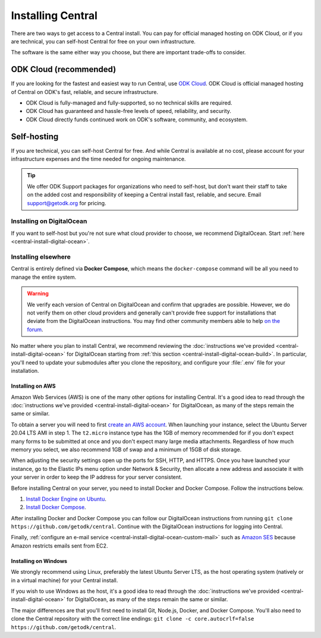 .. _central-install:

Installing Central
==================

There are two ways to get access to a Central install. You can pay for official managed hosting on ODK Cloud, or if you are technical, you can self-host Central for free on your own infrastructure.

The software is the same either way you choose, but there are important trade-offs to consider.

.. _odk-cloud:

ODK Cloud (recommended)
-----------------------

If you are looking for the fastest and easiest way to run Central, use `ODK Cloud <https://getodk.org/#pricing>`_. ODK Cloud is official managed hosting of Central on ODK's fast, reliable, and secure infrastructure.

* ODK Cloud is fully-managed and fully-supported, so no technical skills are required.
* ODK Cloud has guaranteed and hassle-free levels of speed, reliability, and security.
* ODK Cloud directly funds continued work on ODK's software, community, and ecosystem.

.. _self-hosting:

Self-hosting
------------

If you are technical, you can self-host Central for free. And while Central is available at no cost, please account for your infrastructure expenses and the time needed for ongoing maintenance.

.. tip::
  We offer ODK Support packages for organizations who need to self-host, but don't want their staff to take on the added cost and responsibility of keeping a Central install fast, reliable, and secure. Email `support\@getodk.org <mailto:support\@getodk.org?subject=ODK\ Self-Host\ Support\ pricing>`_ for pricing.

Installing on DigitalOcean
~~~~~~~~~~~~~~~~~~~~~~~~~~

If you want to self-host but you're not sure what cloud provider to choose, we recommend DigitalOcean. Start :ref:`here <central-install-digital-ocean>`.

.. _central-install-custom:

Installing elsewhere
~~~~~~~~~~~~~~~~~~~~

Central is entirely defined via **Docker Compose**, which means the ``docker-compose`` command will be all you need to manage the entire system.

.. warning::
  We verify each version of Central on DigitalOcean and confirm that upgrades are possible. However, we do not verify them on other cloud providers and generally can't provide free support for installations that deviate from the DigitalOcean instructions. You may find other community members able to help `on the forum <https://forum.getodk.org/>`_.

No matter where you plan to install Central, we recommend reviewing the :doc:`instructions we've provided <central-install-digital-ocean>` for DigitalOcean starting from :ref:`this section <central-install-digital-ocean-build>`. In particular, you'll need to update your submodules after you clone the repository, and configure your :file:`.env` file for your installation.

Installing on AWS
"""""""""""""""""

Amazon Web Services (AWS) is one of the many other options for installing Central. It's a good idea to read through the :doc:`instructions we've provided <central-install-digital-ocean>` for DigitalOcean, as many of the steps remain the same or similar.

To obtain a server you will need to first `create an AWS account <https://aws.amazon.com/>`_. When launching your instance, select the Ubuntu Server 20.04 LTS AMI in step 1. The ``t2.micro`` instance type has the 1GB of memory recommended for if you don't expect many forms to be submitted at once and you don't expect many large media attachments. Regardless of how much memory you select, we also recommend 1GB of swap and a minimum of 15GB of disk storage.

When adjusting the security settings open up the ports for SSH, HTTP, and HTTPS. Once you have launched your instance, go to the Elastic IPs menu option under Network & Security, then allocate a new address and associate it with your server in order to keep the IP address for your server consistent.

Before installing Central on your server, you need to install Docker and Docker Compose. Follow the instructions below.

1. `Install Docker Engine on Ubuntu <https://docs.docker.com/engine/install/ubuntu/>`_. 

2. `Install Docker Compose <https://docs.docker.com/compose/install/>`_. 

After installing Docker and Docker Compose you can follow our DigitalOcean instructions from running ``git clone https://github.com/getodk/central``. Continue with the DigitalOcean instructions for logging into Central.

Finally, :ref:`configure an e-mail service <central-install-digital-ocean-custom-mail>` such as `Amazon SES <https://docs.aws.amazon.com/ses/latest/DeveloperGuide/send-email-smtp.html>`_ because Amazon restricts emails sent from EC2.

Installing on Windows
"""""""""""""""""""""
We strongly recommend using Linux, preferably the latest Ubuntu Server LTS, as the host operating system (natively or in a virtual machine) for your Central install. 

If you wish to use Windows as the host, it's a good idea to read through the :doc:`instructions we've provided <central-install-digital-ocean>` for DigitalOcean, as many of the steps remain the same or similar.

The major differences are that you'll first need to install Git, Node.js, Docker, and Docker Compose. You'll also need to clone the Central repository with the correct line endings: ``git clone -c core.autocrlf=false https://github.com/getodk/central``.